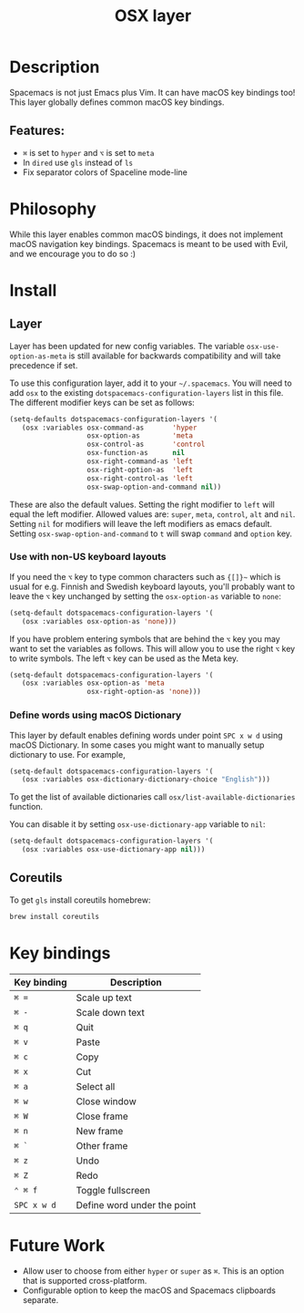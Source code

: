 #+TITLE: OSX layer

#+TAGS: layer|os

[[file:img/apple.png]]

* Table of Contents                     :TOC_5_gh:noexport:
- [[#description][Description]]
  - [[#features][Features:]]
- [[#philosophy][Philosophy]]
- [[#install][Install]]
  - [[#layer][Layer]]
    - [[#use-with-non-us-keyboard-layouts][Use with non-US keyboard layouts]]
    - [[#define-words-using-macos-dictionary][Define words using macOS Dictionary]]
  - [[#coreutils][Coreutils]]
- [[#key-bindings][Key bindings]]
- [[#future-work][Future Work]]

* Description
Spacemacs is not just Emacs plus Vim. It can have macOS key bindings too! This
layer globally defines common macOS key bindings.

** Features:
- ~⌘~ is set to ~hyper~ and ~⌥~ is set to ~meta~
- In =dired= use =gls= instead of =ls=
- Fix separator colors of Spaceline mode-line

* Philosophy
While this layer enables common macOS bindings, it does not implement macOS
navigation key bindings. Spacemacs is meant to be used with Evil, and we
encourage you to do so :)

* Install
** Layer
Layer has been updated for new config variables. The variable =osx-use-option-as-meta=
is still available for backwards compatibility and will take precedence if set.

To use this configuration layer, add it to your =~/.spacemacs=. You will need to
add =osx= to the existing =dotspacemacs-configuration-layers= list in this file.
The different modifier keys can be set as follows:

#+BEGIN_SRC emacs-lisp
  (setq-defaults dotspacemacs-configuration-layers '(
     (osx :variables osx-command-as       'hyper
                     osx-option-as        'meta
                     osx-control-as       'control
                     osx-function-as      nil
                     osx-right-command-as 'left
                     osx-right-option-as  'left
                     osx-right-control-as 'left
                     osx-swap-option-and-command nil))
#+END_SRC

These are also the default values. Setting the right modifier to =left=
will equal the left modifier. Allowed values are: =super=, =meta=, =control=,
=alt= and =nil=.
Setting =nil= for modifiers will leave the left modifiers as emacs default.
Setting =osx-swap-option-and-command= to =t= will swap =command= and =option= key.

*** Use with non-US keyboard layouts
If you need the ~⌥~ key to type common characters such as ={[]}~= which is usual
for e.g. Finnish and Swedish keyboard layouts, you'll probably want to leave the
~⌥~ key unchanged by setting the =osx-option-as= variable to =none=:

#+BEGIN_SRC emacs-lisp
  (setq-default dotspacemacs-configuration-layers '(
     (osx :variables osx-option-as 'none)))
#+END_SRC

If you have problem entering symbols that are behind the ~⌥~ key you may want to
set the variables as follows. This will allow you to use
the right ~⌥~ key to write symbols. The left ~⌥~ key can be used as the Meta
key.

#+BEGIN_SRC emacs-lisp
  (setq-default dotspacemacs-configuration-layers '(
     (osx :variables osx-option-as 'meta
                     osx-right-option-as 'none)))
#+END_SRC

*** Define words using macOS Dictionary
This layer by default enables defining words under point ~SPC x w d~ using macOS
Dictionary. In some cases you might want to manually setup dictionary to use.
For example,

#+BEGIN_SRC emacs-lisp
  (setq-default dotspacemacs-configuration-layers '(
     (osx :variables osx-dictionary-dictionary-choice "English")))
#+END_SRC

To get the list of available dictionaries call =osx/list-available-dictionaries=
function.

You can disable it by setting =osx-use-dictionary-app= variable to =nil=:

#+BEGIN_SRC emacs-lisp
  (setq-default dotspacemacs-configuration-layers '(
     (osx :variables osx-use-dictionary-app nil)))
#+END_SRC

** Coreutils
To get =gls= install coreutils homebrew:

#+BEGIN_SRC sh
  brew install coreutils
#+END_SRC

* Key bindings

| Key binding | Description                 |
|-------------+-----------------------------|
| ~⌘ =~       | Scale up text               |
| ~⌘ -~       | Scale down text             |
| ~⌘ q~       | Quit                        |
| ~⌘ v~       | Paste                       |
| ~⌘ c~       | Copy                        |
| ~⌘ x~       | Cut                         |
| ~⌘ a~       | Select all                  |
| ~⌘ w~       | Close window                |
| ~⌘ W~       | Close frame                 |
| ~⌘ n~       | New frame                   |
| ~⌘ `~       | Other frame                 |
| ~⌘ z~       | Undo                        |
| ~⌘ Z~       | Redo                        |
| ~⌃ ⌘ f~     | Toggle fullscreen           |
| ~SPC x w d~ | Define word under the point |

* Future Work
- Allow user to choose from either ~hyper~ or ~super~ as ~⌘~. This is an option
  that is supported cross-platform.
- Configurable option to keep the macOS and Spacemacs clipboards separate.
